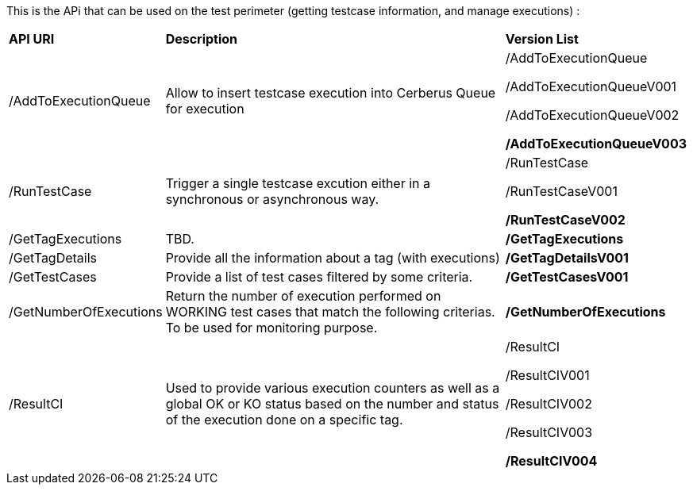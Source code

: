 This is the APi that can be used on the test perimeter (getting testcase information, and manage executions) :

[%autowidth.spread]
|=== 

| *API URI* | *Description* | *Version List*

| /AddToExecutionQueue 
| Allow to insert testcase execution into Cerberus Queue for execution 
| /AddToExecutionQueue 

/AddToExecutionQueueV001

/AddToExecutionQueueV002

**/AddToExecutionQueueV003**

| /RunTestCase | Trigger a single testcase excution either in a synchronous or asynchronous way.
| /RunTestCase

/RunTestCaseV001

**/RunTestCaseV002**

| /GetTagExecutions | TBD. | **/GetTagExecutions**

| /GetTagDetails
| Provide all the information about a tag (with executions)
| **/GetTagDetailsV001**

| /GetTestCases 
| Provide a list of test cases filtered by some criteria. 
| **/GetTestCasesV001**

| /GetNumberOfExecutions 
| Return the number of execution performed on WORKING test cases that match the following criterias. 
To be used for monitoring purpose. 
| **/GetNumberOfExecutions**

| /ResultCI 
| Used to provide various execution counters as well as a global OK or KO status based on the number and status of the execution done on a specific tag. 
v| /ResultCI 

/ResultCIV001 

/ResultCIV002

/ResultCIV003

**/ResultCIV004**

|=== 

